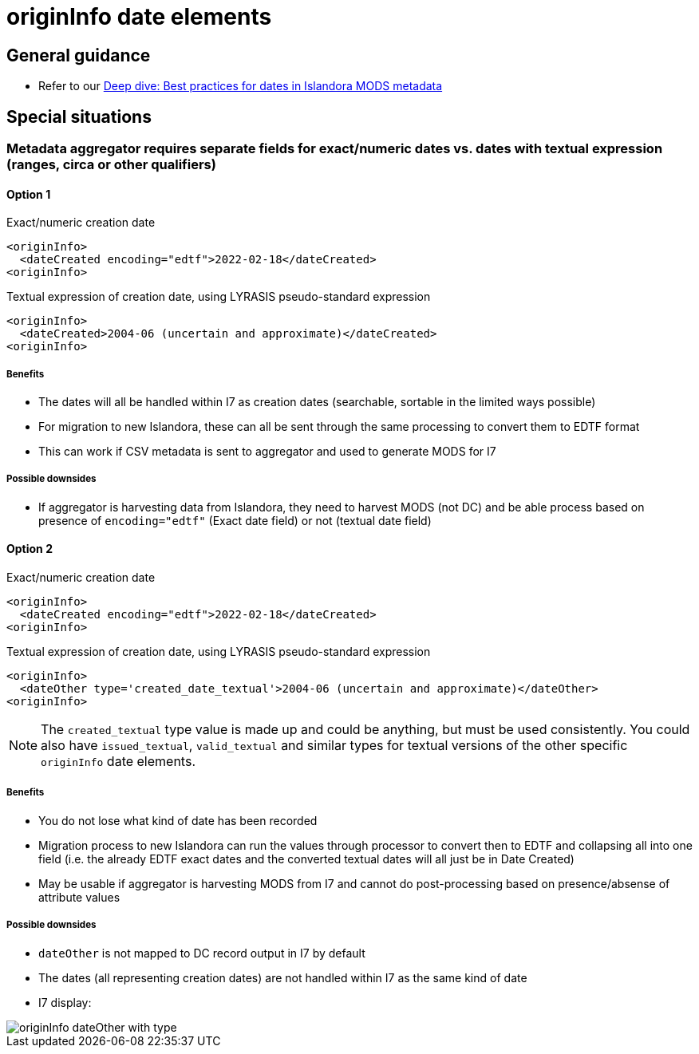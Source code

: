 :toc:
:toc-placement!:
:toclevels: 4

ifdef::env-github[]
:tip-caption: :bulb:
:note-caption: :information_source:
:important-caption: :heavy_exclamation_mark:
:caution-caption: :fire:
:warning-caption: :warning:
endif::[]

:imagesdir: https://raw.githubusercontent.com/lyrasis/islandora-metadata/main/images

= originInfo date elements

== General guidance

* Refer to our https://lyrasis.zendesk.com/hc/en-us/articles/360041734211-Deep-dive-Best-practices-for-dates-in-Islandora-MODS-metadata[Deep dive: Best practices for dates in Islandora MODS metadata]

== Special situations
=== Metadata aggregator requires separate fields for exact/numeric dates vs. dates with textual expression (ranges, circa or other qualifiers)

==== Option 1

.Exact/numeric creation date
[source,xml]
----
<originInfo>
  <dateCreated encoding="edtf">2022-02-18</dateCreated>
<originInfo>
----

.Textual expression of creation date, using LYRASIS pseudo-standard expression
[source,xml]
----
<originInfo>
  <dateCreated>2004-06 (uncertain and approximate)</dateCreated>
<originInfo>
----

===== Benefits

- The dates will all be handled within I7 as creation dates (searchable, sortable in the limited ways possible)
- For migration to new Islandora, these can all be sent through the same processing to convert them to EDTF format
- This can work if CSV metadata is sent to aggregator and used to generate MODS for I7

===== Possible downsides

- If aggregator is harvesting data from Islandora, they need to harvest MODS (not DC) and be able process based on presence of `encoding="edtf"` (Exact date field) or not (textual date field)

==== Option 2

.Exact/numeric creation date
[source,xml]
----
<originInfo>
  <dateCreated encoding="edtf">2022-02-18</dateCreated>
<originInfo>
----

.Textual expression of creation date, using LYRASIS pseudo-standard expression
[source,xml]
----
<originInfo>
  <dateOther type='created_date_textual'>2004-06 (uncertain and approximate)</dateOther>
<originInfo>
----

NOTE: The `created_textual` type value is made up and could be anything, but must be used consistently. You could also have `issued_textual`, `valid_textual` and similar types for textual versions of the other specific `originInfo` date elements.

===== Benefits

- You do not lose what kind of date has been recorded
- Migration process to new Islandora can run the values through processor to convert then to EDTF and collapsing all into one field (i.e. the already EDTF exact dates and the converted textual dates will all just be in Date Created)
- May be usable if aggregator is harvesting MODS from I7 and cannot do post-processing based on presence/absense of attribute values

===== Possible downsides

- `dateOther` is not mapped to DC record output in I7 by default
- The dates (all representing creation dates) are not handled within I7 as the same kind of date
- I7 display:

image::originInfo_dateOther_with_type.png[]
